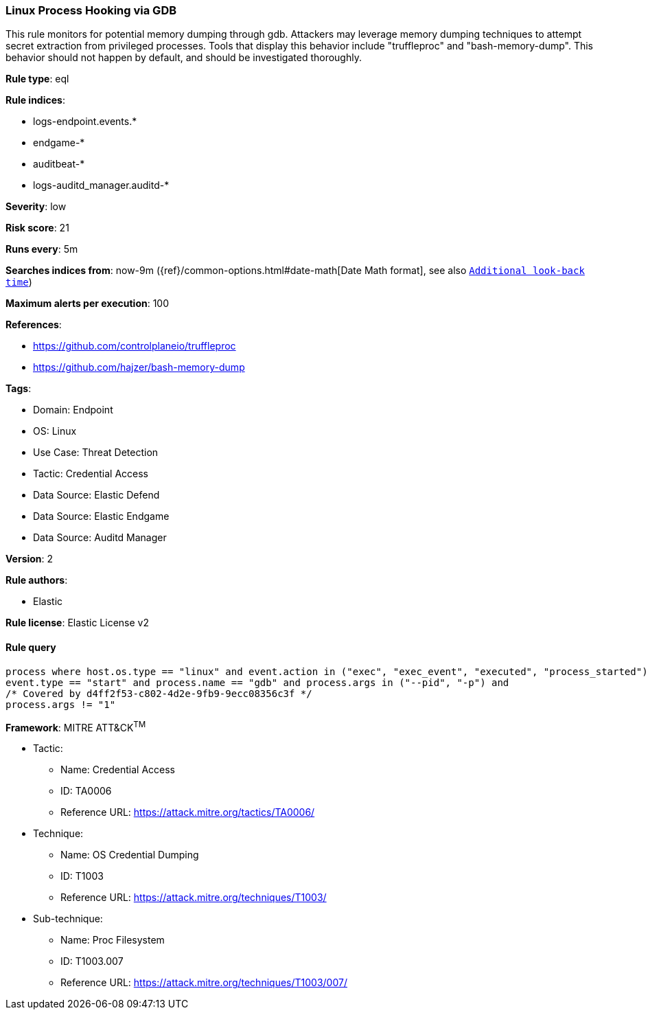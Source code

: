 [[prebuilt-rule-8-12-6-linux-process-hooking-via-gdb]]
=== Linux Process Hooking via GDB

This rule monitors for potential memory dumping through gdb. Attackers may leverage memory dumping techniques to attempt secret extraction from privileged processes. Tools that display this behavior include "truffleproc" and "bash-memory-dump". This behavior should not happen by default, and should be investigated thoroughly.

*Rule type*: eql

*Rule indices*: 

* logs-endpoint.events.*
* endgame-*
* auditbeat-*
* logs-auditd_manager.auditd-*

*Severity*: low

*Risk score*: 21

*Runs every*: 5m

*Searches indices from*: now-9m ({ref}/common-options.html#date-math[Date Math format], see also <<rule-schedule, `Additional look-back time`>>)

*Maximum alerts per execution*: 100

*References*: 

* https://github.com/controlplaneio/truffleproc
* https://github.com/hajzer/bash-memory-dump

*Tags*: 

* Domain: Endpoint
* OS: Linux
* Use Case: Threat Detection
* Tactic: Credential Access
* Data Source: Elastic Defend
* Data Source: Elastic Endgame
* Data Source: Auditd Manager

*Version*: 2

*Rule authors*: 

* Elastic

*Rule license*: Elastic License v2


==== Rule query


[source, js]
----------------------------------
process where host.os.type == "linux" and event.action in ("exec", "exec_event", "executed", "process_started") and
event.type == "start" and process.name == "gdb" and process.args in ("--pid", "-p") and 
/* Covered by d4ff2f53-c802-4d2e-9fb9-9ecc08356c3f */
process.args != "1"

----------------------------------

*Framework*: MITRE ATT&CK^TM^

* Tactic:
** Name: Credential Access
** ID: TA0006
** Reference URL: https://attack.mitre.org/tactics/TA0006/
* Technique:
** Name: OS Credential Dumping
** ID: T1003
** Reference URL: https://attack.mitre.org/techniques/T1003/
* Sub-technique:
** Name: Proc Filesystem
** ID: T1003.007
** Reference URL: https://attack.mitre.org/techniques/T1003/007/
